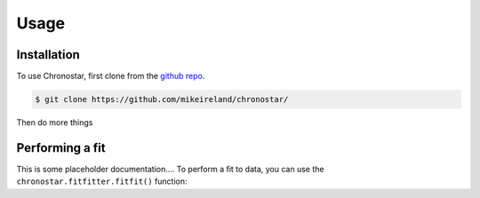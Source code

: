 Usage
=====

.. _installation:

Installation
------------

To use Chronostar, first clone from the `github repo <https://github.com/mikeireland/chronostar/>`_.

.. code-block:: console

   $ git clone https://github.com/mikeireland/chronostar/

Then do more things

Performing a fit
----------------

This is some placeholder documentation.... To perform a fit to data, you can use the
``chronostar.fitfitter.fitfit()`` function:

.. py:function:: chronostar.fitfitter.fitfit(data=None)

   Gets the best fit to the data.

   :param data: Optional input "data".
   :type data: astropy.table.Table or None
   :return: The best fit
   :rtype: list[Component]

